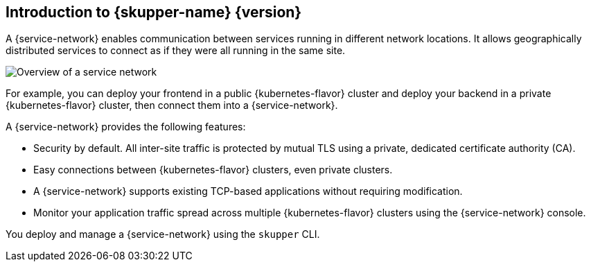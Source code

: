 ifdef::skupper-io[:image-prefix: ROOT:]
// Type: concept
[id="introduction-to-skupper"] 
== Introduction to {skupper-name} {version}

ifdef::product[Interconnect 2.0 introduces a {service-network}, linking services across the hybrid cloud.]

A {service-network} enables communication between services running in different network locations. 
It allows geographically distributed services to connect as if they were all running in the same site.

image::{image-prefix}overview.svg[Overview of a service network]

For example, you can deploy your frontend in a public {kubernetes-flavor} cluster and deploy your backend in a private {kubernetes-flavor} cluster, then connect them into a {service-network}.

A {service-network} provides the following features:

* Security by default. All inter-site traffic is protected by mutual TLS using a private, dedicated certificate authority (CA).
* Easy connections between {kubernetes-flavor} clusters, even private clusters.
* A {service-network} supports existing TCP-based applications without requiring modification.
* Monitor your application traffic spread across multiple {kubernetes-flavor} clusters using the {service-network} console.

You deploy and manage a {service-network} using the `skupper` CLI.



